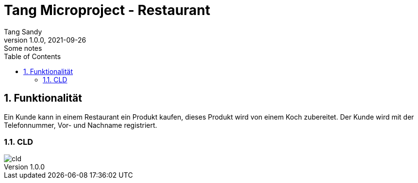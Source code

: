 = Tang Microproject - Restaurant
Tang Sandy
1.0.0, 2021-09-26: Some notes
ifndef::imagesdir[:imagesdir: images]
//:toc-placement!:  // prevents the generation of the doc at this position, so it can be printed afterwards
:sourcedir: ../backend/src/main/java
:icons: font
:sectnums:    // Nummerierung der Überschriften / section numbering
:toc: left

//Need this blank line after ifdef, don't know why...
ifdef::backend-html5[]

// print the toc here (not at the default position)
//toc::[]

== Funktionalität
Ein Kunde kann in einem Restaurant ein Produkt kaufen,
dieses Produkt wird von einem Koch zubereitet. Der Kunde wird mit der Telefonnummer, Vor- und Nachname registriert.


=== CLD
image::cld.png[]
[plantuml, cld, png, align=left]

